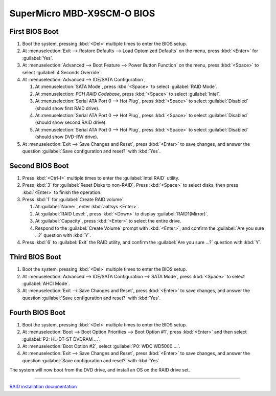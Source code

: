 .. _bios-x9scm-o:

#############################
SuperMicro MBD-X9SCM-O BIOS
#############################

First BIOS Boot
=============================

#. Boot the system, pressing :kbd:`<Del>` multiple times to enter the BIOS 
   setup. 
#. At :menuselection:`Exit --> Restore Defaults --> Load Optomized Defaults` 
   on the menu, press :kbd:`<Enter>` for :guilabel:`Yes`.
#. At :menuselection:`Advanced --> Boot Feature --> Power Button Function` 
   on the menu, press :kbd:`<Space>` to select :guilabel:`4 Seconds Override`. 
#. At :menuselection:`Advanced --> IDE/SATA Configuration`,

   #. At :menuselection:`SATA Mode`, press :kbd:`<Space>` to select 
      :guilabel:`RAID Mode`.
   #. At :menuselection: `PCH RAID Codebase`, press :kbd:`<Space>` to select 
      :guilabel:`Intel`.
   #. At :menuselection:`Serial ATA Port 0 --> Hot Plug`, press :kbd:`<Space>` 
      to select :guilabel:`Disabled` (should show first RAID drive).
   #. At :menuselection:`Serial ATA Port 0 --> Hot Plug`, press :kbd:`<Space>` 
      to select :guilabel:`Disabled` (should show second RAID drive).
   #. At :menuselection:`Serial ATA Port 0 --> Hot Plug`, press :kbd:`<Space>` 
      to select :guilabel:`Disabled` (should show DVD-RW drive).

#. At :menuselection:`Exit --> Save Changes and Reset`, press :kbd:`<Enter>`
   to save changes, and answer the question 
   :guilabel:`Save configuration and reset?` with :kbd:`Yes`.

Second BIOS Boot
=============================

#. Press :kbd:`<Ctrl-I>` multiple times to enter the :guilabel:`Intel RAID` 
   utility.
#. Press :kbd:`3` for :guilabel:`Reset Disks to non-RAID`. Press :kbd:`<Space>` 
   to select disks, then press :kbd:`<Enter>` to finish the operation.
#. Press :kbd:`1` for :guilabel:`Create RAID volume`.

   #. At :guilabel:`Name:`, enter :kbd:`aaltsys <Enter>`.
   #. At :guilabel:`RAID Level:`, press :kbd:`<Down>` to display 
      :guilabel:`RAID1(Mirror)`.
   #. At :guilabel:`Capacity`, press :kbd:`<Enter>` to select the entire drive. 
   #. Respond to the :guilabel:`Create Volume` prompt with :kbd:`<Enter>`, and 
      confirm the :guilabel:`Are you sure ...?` question with :kbd:`Y`.

#. Press :kbd:`6` to :guilabel:`Exit` the RAID utility, and confirm the 
   :guilabel:`Are you sure ...?` question with :kbd:`Y`.

Third BIOS Boot
=============================

#. Boot the system, pressing :kbd:`<Del>` multiple times to enter the BIOS 
   setup. 
#. At :menuselection:`Advanced --> IDE/SATA Configuration --> SATA Mode`, press 
   :kbd:`<Space>` to select :guilabel:`AHCI Mode`.
#. At :menuselection:`Exit --> Save Changes and Reset`, press :kbd:`<Enter>`
   to save changes, and answer the question 
   :guilabel:`Save configuration and reset?` with :kbd:`Yes`.

Fourth BIOS Boot
=============================

#. Boot the system, pressing :kbd:`<Del>` multiple times to enter the BIOS 
   setup. 
#. At :menuselection:`Boot --> Boot Option Priorities --> Boot Option #1`, 
   press :kbd:`<Enter>` and then select :guilabel:`P2: HL-DT-ST DVDRAM ...`. 
#. At :menuselection:`Boot Option #2`, select :guilabel:`P0: WDC WD5000 ...`.
#. At :menuselection:`Exit --> Save Changes and Reset`, press :kbd:`<Enter>`
   to save changes, and answer the question 
   :guilabel:`Save configuration and reset?` with :kbd:`Yes`. 

The system will now boot from the DVD drive, and install an OS on the RAID 
drive set. 

----------

`RAID installation documentation <http://www.supermicro.com/manuals/other/HostRAID_ICH7R_ICH9R_ICH10R.pdf>`_